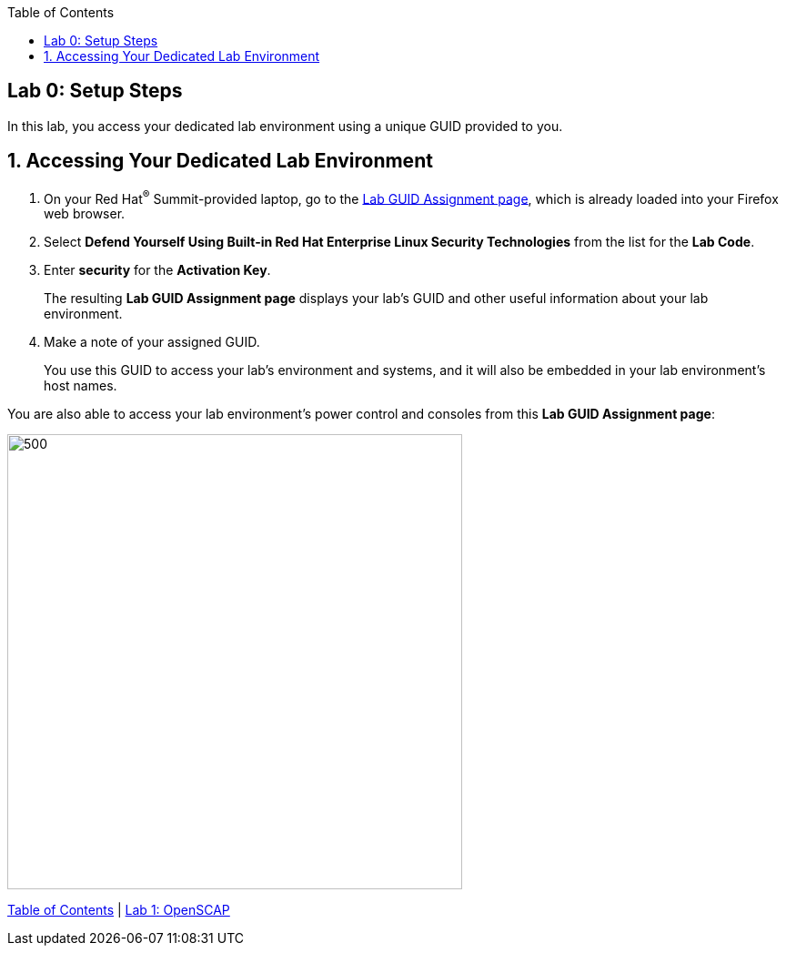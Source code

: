 :toc2:
:linkattrs:

== Lab 0: Setup Steps

In this lab, you access your dedicated lab environment using a unique GUID provided to you.

:numbered:

== Accessing Your Dedicated Lab Environment

. On your Red Hat^(R)^ Summit-provided laptop, go to the link:https://www.opentlc.com/gg/gg.cgi?profile=generic_summit[Lab GUID Assignment page^], which is already loaded into your Firefox web browser.

. Select *Defend Yourself Using Built-in Red Hat Enterprise Linux Security Technologies* from the list for the *Lab Code*.

. Enter *security* for the *Activation Key*.
+
The resulting *Lab GUID Assignment page* displays your lab's GUID and other useful information about your lab environment.

. Make a note of your assigned GUID.
+
You use this GUID to access your lab's environment and systems, and it will also be embedded in your lab environment's host names.

You are also able to access your lab environment's power control and consoles from this *Lab GUID Assignment page*:

image::images/rhelguid.png[500,500]


link:README.adoc#table-of-contents[Table of Contents^] | link:lab1_OpenSCAP.adoc[Lab 1: OpenSCAP^]

